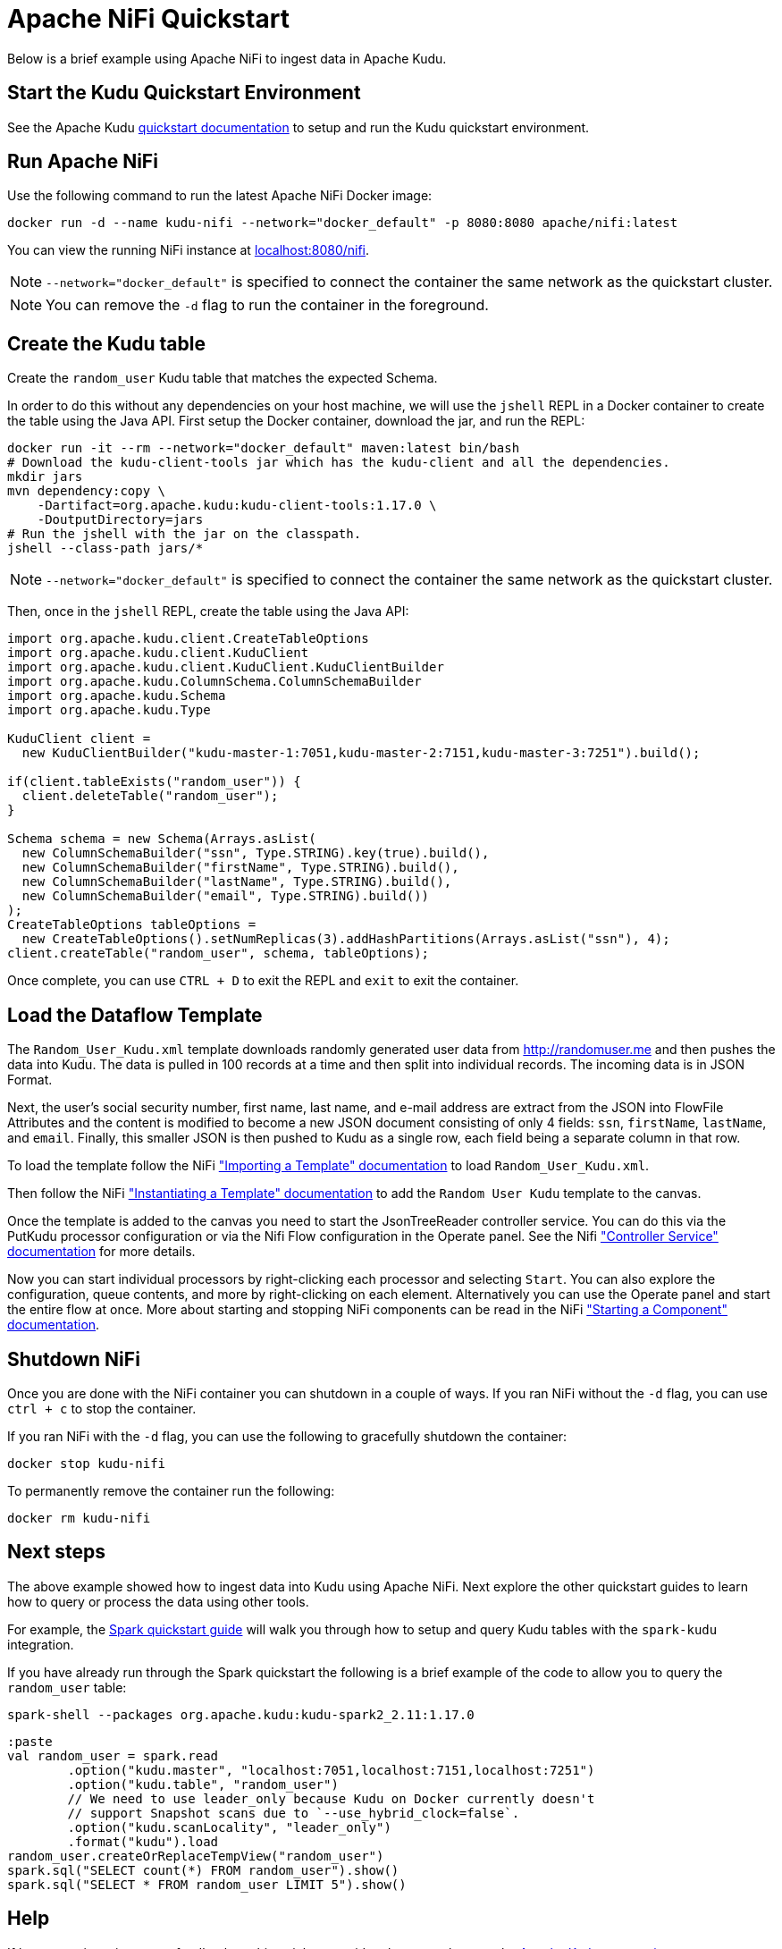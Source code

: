 // Licensed to the Apache Software Foundation (ASF) under one
// or more contributor license agreements.  See the NOTICE file
// distributed with this work for additional information
// regarding copyright ownership.  The ASF licenses this file
// to you under the Apache License, Version 2.0 (the
// "License"); you may not use this file except in compliance
// with the License.  You may obtain a copy of the License at
//
//   http://www.apache.org/licenses/LICENSE-2.0
//
// Unless required by applicable law or agreed to in writing,
// software distributed under the License is distributed on an
// "AS IS" BASIS, WITHOUT WARRANTIES OR CONDITIONS OF ANY
// KIND, either express or implied.  See the License for the
// specific language governing permissions and limitations
// under the License.

= Apache NiFi Quickstart

Below is a brief example using Apache NiFi to ingest data in Apache Kudu.

== Start the Kudu Quickstart Environment

See the Apache Kudu
link:https://kudu.apache.org/docs/quickstart.html[quickstart documentation]
to setup and run the Kudu quickstart environment.

== Run Apache NiFi

Use the following command to run the latest Apache NiFi Docker image:

[source,bash]
----
docker run -d --name kudu-nifi --network="docker_default" -p 8080:8080 apache/nifi:latest
----

You can view the running NiFi instance at link:http://localhost:8080/nifi[localhost:8080/nifi].

NOTE: `--network="docker_default"` is specified to connect the container the
same network as the quickstart cluster.

NOTE: You can remove the `-d` flag to run the container in the foreground.

== Create the Kudu table

Create the `random_user` Kudu table that matches the expected Schema.

In order to do this without any dependencies on your host machine, we will
use the `jshell` REPL in a Docker container to create the table using the
Java API. First setup the Docker container, download the jar, and run the REPL:

[source,bash]
----
docker run -it --rm --network="docker_default" maven:latest bin/bash
# Download the kudu-client-tools jar which has the kudu-client and all the dependencies.
mkdir jars
mvn dependency:copy \
    -Dartifact=org.apache.kudu:kudu-client-tools:1.17.0 \
    -DoutputDirectory=jars
# Run the jshell with the jar on the classpath.
jshell --class-path jars/*
----

NOTE: `--network="docker_default"` is specified to connect the container the
same network as the quickstart cluster.

Then, once in the `jshell` REPL, create the table using the Java API:

[source,java]
----
import org.apache.kudu.client.CreateTableOptions
import org.apache.kudu.client.KuduClient
import org.apache.kudu.client.KuduClient.KuduClientBuilder
import org.apache.kudu.ColumnSchema.ColumnSchemaBuilder
import org.apache.kudu.Schema
import org.apache.kudu.Type

KuduClient client =
  new KuduClientBuilder("kudu-master-1:7051,kudu-master-2:7151,kudu-master-3:7251").build();

if(client.tableExists("random_user")) {
  client.deleteTable("random_user");
}

Schema schema = new Schema(Arrays.asList(
  new ColumnSchemaBuilder("ssn", Type.STRING).key(true).build(),
  new ColumnSchemaBuilder("firstName", Type.STRING).build(),
  new ColumnSchemaBuilder("lastName", Type.STRING).build(),
  new ColumnSchemaBuilder("email", Type.STRING).build())
);
CreateTableOptions tableOptions =
  new CreateTableOptions().setNumReplicas(3).addHashPartitions(Arrays.asList("ssn"), 4);
client.createTable("random_user", schema, tableOptions);
----

Once complete, you can use `CTRL + D` to exit the REPL and `exit` to exit the container.

== Load the Dataflow Template

The `Random_User_Kudu.xml` template downloads randomly generated user data from
http://randomuser.me and then pushes the data into Kudu. The data is pulled in
100 records at a time and then split into individual records. The incoming data
is in JSON Format.

Next, the user's social security number, first name, last name, and e-mail
address are extract from the JSON into FlowFile Attributes and the content is
modified to become a new JSON document consisting of only 4 fields:
`ssn`, `firstName`, `lastName`, and `email`. Finally, this smaller JSON is then pushed to
Kudu as a single row, each field being a separate column in that row.

To load the template follow the NiFi
link:https://nifi.apache.org/docs/nifi-docs/html/user-guide.html#Import_Template["Importing a Template" documentation]
to load `Random_User_Kudu.xml`.

Then follow the NiFi
link:hhttps://nifi.apache.org/docs/nifi-docs/html/user-guide.html#instantiating-a-template["Instantiating a Template" documentation]
to add the `Random User Kudu` template to the canvas.

Once the template is added to the canvas you need to start the JsonTreeReader
controller service. You can do this via the PutKudu processor configuration
or via the Nifi Flow configuration in the Operate panel. See the Nifi
link:https://nifi.apache.org/docs/nifi-docs/html/user-guide.html#Controller_Services_for_Dataflows["Controller Service" documentation]
for more details.

Now you can start individual processors by right-clicking each processor and selecting `Start`.
You can also explore the configuration, queue contents, and more by right-clicking on each element.
Alternatively you can use the Operate panel and start the entire flow at once.
More about starting and stopping NiFi components can be read in the NiFi
link:https://nifi.apache.org/docs/nifi-docs/html/user-guide.html#starting-a-component["Starting a Component" documentation].

== Shutdown NiFi

Once you are done with the NiFi container you can shutdown in a couple of ways.
If you ran NiFi without the `-d` flag, you can use `ctrl + c` to stop the container.

If you ran NiFi with the `-d` flag, you can use the following to
gracefully shutdown the container:

[source,bash]
----
docker stop kudu-nifi
----

To permanently remove the container run the following:

[source,bash]
----
docker rm kudu-nifi
----

== Next steps

The above example showed how to ingest data into Kudu using Apache NiFi.
Next explore the other quickstart guides to learn how to query or process
the data using other tools.

For example, the link:https://github.com/apache/kudu/tree/master/examples/quickstart/spark[Spark quickstart guide]
will walk you through how to setup and query Kudu tables with the `spark-kudu`
integration.

If you have already run through the Spark quickstart the following is a brief
example of the code to allow you to query the `random_user` table:

[source,bash]
----
spark-shell --packages org.apache.kudu:kudu-spark2_2.11:1.17.0
----

[source,scala]
----
:paste
val random_user = spark.read
	.option("kudu.master", "localhost:7051,localhost:7151,localhost:7251")
	.option("kudu.table", "random_user")
	// We need to use leader_only because Kudu on Docker currently doesn't
	// support Snapshot scans due to `--use_hybrid_clock=false`.
	.option("kudu.scanLocality", "leader_only")
	.format("kudu").load
random_user.createOrReplaceTempView("random_user")
spark.sql("SELECT count(*) FROM random_user").show()
spark.sql("SELECT * FROM random_user LIMIT 5").show()
----

== Help

If have questions, issues, or feedback on this quickstart guide, please reach out to the
link:https://kudu.apache.org/community.html[Apache Kudu community].
